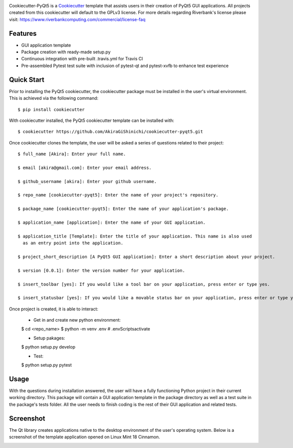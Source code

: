 .. image:: images/header.png

.. image:: https://travis-ci.org/mandeep/cookiecutter-pyqt5.svg?branch=master
    :target: https://travis-ci.org/mandeep/cookiecutter-pyqt5

Cookiecutter-PyQt5 is a Cookiecutter_ template that assists users in their creation of PyQt5 GUI applications. All projects created from this cookiecutter will default to the GPLv3 license. For more details regarding Riverbank's license please visit: https://www.riverbankcomputing.com/commercial/license-faq

.. _Cookiecutter: https://github.com/audreyr/cookiecutter

Features
--------

* GUI application template
* Package creation with ready-made setup.py
* Continuous integration with pre-built .travis.yml for Travis CI
* Pre-assembled Pytest test suite with inclusion of pytest-qt and pytest-xvfb to enhance test experience

Quick Start
------------

Prior to installing the PyQt5 cookiecutter, the cookiecutter package must be installed in the user's virtual environment. This is achieved via the following command::

    $ pip install cookiecutter

With cookiecutter installed, the PyQt5 cookiecutter template can be installed with::

    $ cookiecutter https://github.com/AkiraGiShinichi/cookiecutter-pyqt5.git

Once cookiecutter clones the template, the user will be asked a series of questions related to their
project::

    $ full_name [Akira]: Enter your full name.

    $ email [akira@gmail.com]: Enter your email address.

    $ github_username [akira]: Enter your github username.

    $ repo_name [cookiecutter-pyqt5]: Enter the name of your project's repository.

    $ package_name [cookiecutter-pyqt5]: Enter the name of your application's package.

    $ application_name [application]: Enter the name of your GUI application.

    $ application_title [Template]: Enter the title of your application. This name is also used
      as an entry point into the application.

    $ project_short_description [A PyQt5 GUI application]: Enter a short description about your project.

    $ version [0.0.1]: Enter the version number for your application.

    $ insert_toolbar [yes]: If you would like a tool bar on your application, press enter or type yes.

    $ insert_statusbar [yes]: If you would like a movable status bar on your application, press enter or type yes.

Once project is created, it is able to interact:

    - Get in and create new python environment:
    $ cd <repo_name>
    $ python -m venv .env
    # .env\Scripts\activate

    - Setup pakages:
    $ python setup.py develop
    
    - Test:
    $ python setup.py pytest

Usage
-------

With the questions during installation answered, the user will have a fully functioning Python project
in their current working directory. This package will contain a GUI application template in the package
directory as well as a test suite in the package's tests folder. All the user needs to finish coding is the rest of their GUI application and related tests.


Screenshot
-----------

The Qt library creates applications native to the desktop environment of the user's operating system. Below is a screenshot of the template application opened on Linux Mint 18 Cinnamon.

.. image:: images/screen.png
